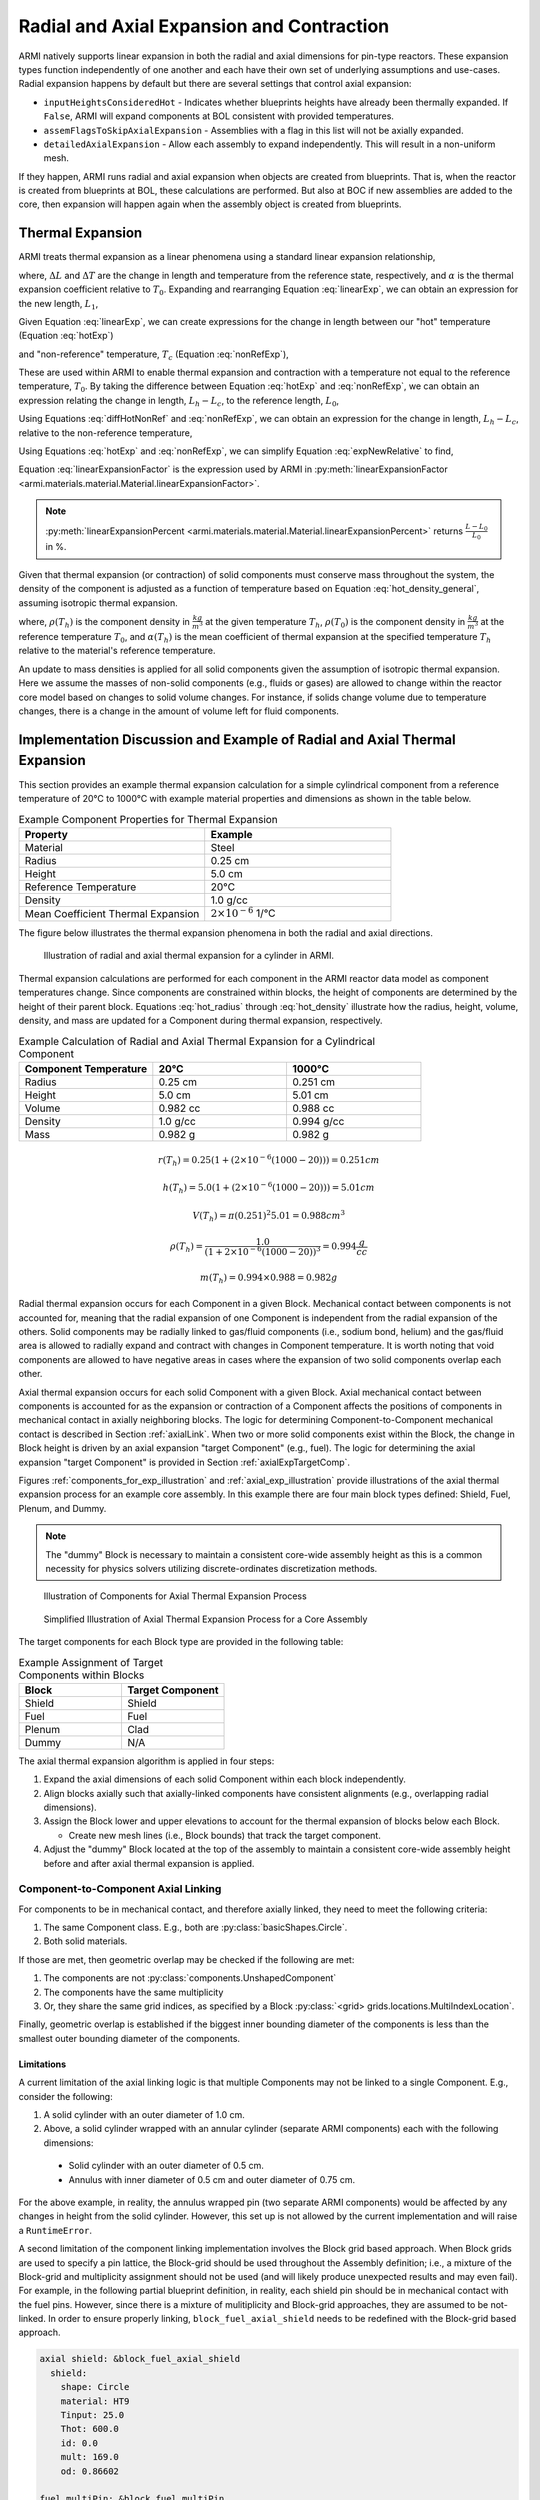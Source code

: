 ******************************************
Radial and Axial Expansion and Contraction
******************************************

ARMI natively supports linear expansion in both the radial and axial dimensions for pin-type reactors. These expansion
types function independently of one another and each have their own set of underlying assumptions and use-cases. Radial
expansion happens by default but there are several settings that control axial expansion:

* ``inputHeightsConsideredHot`` - Indicates whether blueprints heights have already been thermally expanded. If ``False``, ARMI will expand components at BOL consistent with provided temperatures.
* ``assemFlagsToSkipAxialExpansion`` - Assemblies with a flag in this list will not be axially expanded.
* ``detailedAxialExpansion`` - Allow each assembly to expand independently. This will result in a non-uniform mesh.

If they happen, ARMI runs radial and axial expansion when objects are created from blueprints. That is, when the reactor is
created from blueprints at BOL, these calculations are performed. But also at BOC if new assemblies are added to the
core, then expansion will happen again when the assembly object is created from blueprints.


Thermal Expansion
=================
ARMI treats thermal expansion as a linear phenomena using a standard linear expansion relationship,

.. math::
    \frac{\Delta L}{L_0} = \alpha(T) \Delta T,
    :label: linearExp

where, :math:`\Delta L` and :math:`\Delta T` are the change in length and temperature from the
reference state, respectively, and :math:`\alpha` is the thermal expansion coefficient relative to
:math:`T_0`. Expanding and rearranging Equation :eq:`linearExp`, we can obtain an expression for the
new length, :math:`L_1`,

.. math::
    L_1 = L_0\left[1 + \alpha(T_1)\left(T_1 - T_0\right) \right].
    :label: newLength

Given Equation :eq:`linearExp`, we can create expressions for the change in length between our "hot"
temperature (Equation :eq:`hotExp`)

.. math::
    \begin{aligned}
        \frac{L_h - L_0}{L_0} &= \alpha(T_h)\left(T_h - T_0\right),\\
        \frac{L_h}{L_0} &= 1 + \alpha(T_h)\left(T_h - T_0\right).
    \end{aligned}
    :label: hotExp

and "non-reference" temperature, :math:`T_c` (Equation :eq:`nonRefExp`),

.. math::
    \begin{aligned}
        \frac{L_c - L_0}{L_0} &= \alpha(T_c)\left(T_c - T_0\right),\\
        \frac{L_c}{L_0} &= 1 + \alpha(T_c)\left(T_c - T_0\right).
    \end{aligned}
    :label: nonRefExp

These are used within ARMI to enable thermal expansion and contraction with a temperature not equal
to the reference temperature, :math:`T_0`. By taking the difference between Equation :eq:`hotExp`
and :eq:`nonRefExp`, we can obtain an expression relating the change in length, :math:`L_h - L_c`,
to the reference length, :math:`L_0`,

.. math::
    \begin{aligned}
        \frac{L_h - L_0}{L_0} - \frac{L_c - L_0}{L_0} &= \frac{L_h}{L_0} - 1 - \frac{L_c}{L_0} + 1, \\
        &= \frac{L_h - L_c}{L_0}.
    \end{aligned}
    :label: diffHotNonRef

Using Equations :eq:`diffHotNonRef` and :eq:`nonRefExp`, we can obtain an expression for the change
in length, :math:`L_h - L_c`, relative to the non-reference temperature,

.. math::
    \frac{L_h - L_c}{L_c} &= \frac{L_h - L_c}{L_0} \frac{L_0}{L_c}\\
    &= \left( \frac{L_h}{L_0} - \frac{L_c}{L_0} \right) \left( 1 + \alpha(T_c)\left(T_c - T_0\right) \right)^{-1}.
    :label: expNewRelative

Using Equations :eq:`hotExp` and :eq:`nonRefExp`, we can simplify Equation :eq:`expNewRelative` to find,

.. math::
    \frac{L_h - L_c}{L_c} = \frac{\alpha(T_h) \left(T_h - T_0\right) - \alpha(T_c)\left(T_c - T_0\right)}{1 + \alpha(T_c)\left(T_c - T_0\right)}.
    :label: linearExpansionFactor

Equation :eq:`linearExpansionFactor` is the expression used by ARMI in
:py:meth:`linearExpansionFactor <armi.materials.material.Material.linearExpansionFactor>`.

.. note::
    :py:meth:`linearExpansionPercent
    <armi.materials.material.Material.linearExpansionPercent>` returns
    :math:`\frac{L - L_0}{L_0}` in %.

Given that thermal expansion (or contraction) of solid components must conserve mass throughout the
system, the density of the component is adjusted as a function of temperature based on Equation
:eq:`hot_density_general`, assuming isotropic thermal expansion.

.. math::
    \rho(T_h) = \frac{\rho(T_0)}{\left(1 + \frac{\Delta L}{L_0}\right)^3} = \frac{\rho(T_0)}{\left(1 + \alpha_m (T_h) (T_h - T_0)\right)^3}
    :label: hot_density_general

where, :math:`\rho(T_h)` is the component density in :math:`\frac{kg}{m^3}` at the given temperature
:math:`T_h`, :math:`\rho(T_0)` is the component density in :math:`\frac{kg}{m^3}` at the reference
temperature :math:`T_0`, and :math:`\alpha(T_h)` is the mean coefficient of thermal expansion at the
specified temperature :math:`T_h` relative to the material's reference temperature.

An update to mass densities is applied for all solid components given the assumption of isotropic
thermal expansion. Here we assume the masses of non-solid components (e.g., fluids or gases) are
allowed to change within the reactor core model based on changes to solid volume changes. For
instance, if solids change volume due to temperature changes, there is a change in the amount of
volume left for fluid components.

Implementation Discussion and Example of Radial and Axial Thermal Expansion
===========================================================================
This section provides an example thermal expansion calculation for a simple cylindrical component
from a reference temperature of 20°C to 1000°C with example material properties and dimensions as
shown in the table below.

.. list-table:: Example Component Properties for Thermal Expansion
   :widths: 50 50
   :header-rows: 1
   :name: thermal_exp_comp_properties

   * - Property
     - Example
   * - Material
     - Steel
   * - Radius
     - 0.25 cm
   * - Height
     - 5.0 cm
   * - Reference Temperature
     - 20°C
   * - Density
     - 1.0 g/cc
   * - Mean Coefficient Thermal Expansion
     - :math:`2\times 10^{-6}` 1/°C

The figure below illustrates the thermal expansion phenomena in both the radial and axial
directions.

.. figure:: /.static/axial_expansion_simple.png

    Illustration of radial and axial thermal expansion for a cylinder in ARMI.

Thermal expansion calculations are performed for each component in the ARMI reactor data model as
component temperatures change. Since components are constrained within blocks, the height of
components are determined by the height of their parent block. Equations :eq:`hot_radius` through
:eq:`hot_density` illustrate how the radius, height, volume, density, and mass are updated for
a Component during thermal expansion, respectively.

.. list-table:: Example Calculation of Radial and Axial Thermal Expansion for a Cylindrical Component
   :widths: 33 33 33
   :header-rows: 1

   * - Component Temperature
     - 20°C
     - 1000°C
   * - Radius
     - 0.25 cm
     - 0.251 cm
   * - Height
     - 5.0 cm
     - 5.01 cm
   * - Volume
     - 0.982 cc
     - 0.988 cc
   * - Density
     - 1.0 g/cc
     - 0.994 g/cc
   * - Mass
     - 0.982 g
     - 0.982 g

.. math::
   :name: hot_radius

    r(T_h) = 0.25 \left(1 + \left(2\times 10^{-6}(1000 − 20)\right)\right) = 0.251 cm

.. math::
   :name: hot_height

    h(T_h) = 5.0 \left(1 + \left(2\times 10^{-6}(1000 − 20)\right)\right) = 5.01 cm

.. math::
   :name: hot_volume

    V(T_h) = \pi (0.251)^2 5.01 = 0.988 cm^3

.. math::
   :name: hot_density

    \rho(T_h) = \frac{1.0}{\left(1 + 2\times 10^{-6}(1000 − 20)\right)^3} = 0.994 \frac{g}{cc}

.. math::
   :name: hot_mass

    m(T_h) = 0.994 \times 0.988 = 0.982 g

Radial thermal expansion occurs for each Component in a given Block. Mechanical contact between
components is not accounted for, meaning that the radial expansion of one Component is independent
from the radial expansion of the others. Solid components may be radially linked to gas/fluid components
(i.e., sodium bond, helium) and the gas/fluid area is allowed to radially expand and contract with changes in
Component temperature. It is worth noting that void components are allowed to have negative areas
in cases where the expansion of two solid components overlap each other.

Axial thermal expansion occurs for each solid Component with a given Block. Axial mechanical contact between components
is accounted for as the expansion or contraction of a Component affects the positions of components in mechanical
contact in axially neighboring blocks. The logic for determining Component-to-Component mechanical contact is
described in Section :ref:`axialLink`. When two or more solid components exist within the Block, the change in Block
height is driven by an axial expansion "target Component" (e.g., fuel). The logic for determining the axial
expansion "target Component" is provided in Section :ref:`axialExpTargetComp`.

Figures :ref:`components_for_exp_illustration` and :ref:`axial_exp_illustration` provide illustrations of the axial
thermal expansion process for an example core assembly. In this example there are four main block types defined: Shield,
Fuel, Plenum, and Dummy.

.. note::

  The "dummy" Block is necessary to maintain a consistent core-wide assembly height as this is a common necessity for
  physics solvers utilizing discrete-ordinates discretization methods.

.. figure:: /.static/axial_expansion_components.png
  :name: components_for_exp_illustration

  Illustration of Components for Axial Thermal Expansion Process

.. figure:: /.static/axial_expansion_process.png
  :name: axial_exp_illustration

  Simplified Illustration of Axial Thermal Expansion Process for a Core Assembly

The target components for each Block type are provided in the following table:

.. list-table:: Example Assignment of Target Components within Blocks
   :widths: 50 50
   :header-rows: 1

   * - Block
     - Target Component
   * - Shield
     - Shield
   * - Fuel
     - Fuel
   * - Plenum
     - Clad
   * - Dummy
     - N/A

The axial thermal expansion algorithm is applied in four steps:

#. Expand the axial dimensions of each solid Component within each block independently.
#. Align blocks axially such that axially-linked components have consistent alignments (e.g.,
   overlapping radial dimensions).
#. Assign the Block lower and upper elevations to account for the thermal expansion of blocks
   below each Block.

   * Create new mesh lines (i.e., Block bounds) that track the target component.

#. Adjust the "dummy" Block located at the top of the assembly to maintain a consistent
   core-wide assembly height before and after axial thermal expansion is applied.

.. _axialLink:

Component-to-Component Axial Linking
------------------------------------
For components to be in mechanical contact, and therefore axially linked, they need to meet the following criteria:

#. The same Component class. E.g., both are :py:class:`basicShapes.Circle`.
#. Both solid materials.

If those are met, then geometric overlap may be checked if the following are met:

#. The components are not :py:class:`components.UnshapedComponent`
#. The components have the same multiplicity
#. Or, they share the same grid indices, as specified by a Block :py:class:`<grid> grids.locations.MultiIndexLocation`.

Finally, geometric overlap is established if the biggest inner bounding diameter of the components is less than the
smallest outer bounding diameter of the components.

Limitations
^^^^^^^^^^^

A current limitation of the axial linking logic is that multiple Components may not be linked to a single Component.
E.g., consider the following:

#. A solid cylinder with an outer diameter of 1.0 cm.
#. Above, a solid cylinder wrapped with an annular cylinder (separate ARMI components) each with the following dimensions:

  * Solid cylinder with an outer diameter of 0.5 cm.
  * Annulus with inner diameter of 0.5 cm and outer diameter of 0.75 cm.

For the above example, in reality, the annulus wrapped pin (two separate ARMI components) would be affected by any
changes in height from the solid cylinder. However, this set up is not allowed by the current implementation and will
raise a ``RuntimeError``.

A second limitation of the component linking implementation involves the Block grid based approach. When Block grids are
used to specify a pin lattice, the Block-grid should be used throughout the Assembly definition; i.e., a mixture of
the Block-grid and multiplicity assignment should not be used (and will likely produce unexpected results and may even
fail). For example, in the following partial blueprint definition, in reality, each shield pin should be in mechanical
contact with the fuel pins. However, since there is a mixture of mulitiplicity and Block-grid approaches, they are
assumed to be not-linked. In order to ensure properly linking, ``block_fuel_axial_shield`` needs to be redefined with
the Block-grid based approach.

.. code-block:: yaml

  axial shield: &block_fuel_axial_shield
    shield:
      shape: Circle
      material: HT9
      Tinput: 25.0
      Thot: 600.0
      id: 0.0
      mult: 169.0
      od: 0.86602

  fuel multiPin: &block_fuel_multiPin
    grid name: twoPin
    fuel 1: &component_fuelmultiPin
      shape: Circle
      material: UZr
      Tinput: 25.0
      Thot: 600.0
      id: 0.0
      od: 0.86602
      latticeIDs: [1]
    fuel 2:
      <<: *component_fuelmultiPin
      latticeIDs: [2]

The following incorporates the fix for ``block_fuel_axial_shield`` and illustrates another potentially undesirable
situation where unexpected results or runtime failure may occur. Here a plenum block is added above the fuel and while
it does utilize a Block-grid, ``clad`` will not be axially linked to either the ``fuel 1`` or ``fuel 2`` components
below it. This is because the ``clad`` and ``fuel*`` components have different grids via their ``grid.spatialLocator``
values. As in the previous example, similar unexpected behavior would also occur if a multiplicity-based definition
were used for ``clad``.

.. code-block:: yaml

  axial shield multiPin: &block_fuel_multiPin_axial_shield
    grid name: twoPin
    shield 1: &component_shield_shield1
      shape: Circle
      material: HT9
      Tinput: 25.0
      Thot: 600.0
      id: 0.0
      od: 0.8
      latticeIDs: [1]
    shield 2:
      <<: *component_shield_shield1
      latticeIDs: [2]

  fuel multiPin: &block_fuel_multiPin
    grid name: twoPin
    fuel 1: &component_fuelmultiPin
      shape: Circle
      material: UZr
      Tinput: 25.0
      Thot: 600.0
      id: 0.0
      od: 0.8
      latticeIDs: [1]
    fuel 2:
      <<: *component_fuelmultiPin
      latticeIDs: [2]

  plenum 2pin: &block_plenum_multiPin
    grid name: twoPin
    clad:
      shape: Circle
      material: Void
      Tinput: 25.0
      Thot: 600.0
      id: 0.9
      od: 1.0
      latticeIDs: [1,2]

To resolve this potential issue, ``block_plenum_multiPin`` should be replaced with the following definition. See the
``multi pin fuel`` assembly definition within ``armi/tests/detailedAxialExpansion/refSmallReactorBase.yaml`` for a
complete example.

.. code-block:: yaml

    plenum 2pin: &block_plenum_multiPin
    grid name: twoPin
    clad 1: &component_plenummultiPin_clad1
        shape: Circle
        material: Void
        Tinput: 25.0
        Thot: 600.0
        id: 0.9
        od: 1.0
        latticeIDs: [1]
    clad 2:
      <<: *component_plenummultiPin_clad1
        latticeIDs: [2]


.. _axialExpTargetComp:

Target Component Logic
----------------------
When two or more solid components exist within a Block, the overall height change of the Block is
driven by an "axial expansion target component" (e.g., fuel). This Component may either be inferred
from the flags prescribed in the blueprints or manually set using the ``axial expansion target
component`` block blueprint attribute. The following logic is used to infer the target component:

#. Search Component flags for neutronically important components. These are defined in
   :py:data:`expansionData.TARGET_FLAGS_IN_PREFERRED_ORDER`.
#. Compare the Block and Component flags. If a Block and Component contain the same flags, that
   Component is selected as the axial expansion target Component.
#. If a Block has :py:data:`flags.flags.PLENUM` or :py:data:`flags.flags.ACLP`, the
   :py:data:`flags.flags.CLAD` Component is hard-coded to be the axial expansion target component.
   If one does not exist, an error is raised.
#. "Dummy Blocks" are intended to only contain fluid (generally coolant fluid), and do not contain
   solid components, and therefore do not have an axial expansion target component.

.. _mass_conservation:

Mass Conservation
-----------------
Due to the fact that all components within a Block are the same height, the conservation of
mass post-axial expansion is not trivial. The ``axial expansion target component`` plays a critical role in the
conservation of mass. For pinned-blocks, this is typically chosen to be the most neutronically important Component;
e.g., in a fuel Block this is typically the fuel Component. Generally speaking, components which are not the axial
expansion target will exhibit non-conservation on the Block-level as mass is redistributed across the axially-
neighboring blocks; this is discussed in more detail in :numref:`mass_redistribution`. However, the mass of all
solid components are designed to be conserved at the assembly-level if the following are met for a given assembly
design.

#. Axial continuity of like-objects. E.g., pins, clad, etc.
#. Components that may expand at different rates axially terminate in unique blocks

   * E.g., the clad extends above the termination of the fuel and the radial duct encasing an
     assembly extends past the termination of the clad.

#. The top-most Block must be a "dummy Block" containing fluid (typically coolant).

See `armi.tests.detailedAxialExpansion
<https://github.com/terrapower/armi/tree/main/armi/tests/detailedAxialExpansion>`_ for an example
blueprint which satisfy the above requirements.

.. _mass_redistribution:

Block-Level Mass Redistribution
^^^^^^^^^^^^^^^^^^^^^^^^^^^^^^^

Figure :ref:`mass_redistribution_illustration` illustrates the mass redistribution process for axial expansion in ARMI given
a uniform axial expansion of 10% for fuel components.

.. figure:: /.static/mass_redistribution_illustration.png
  :name: mass_redistribution_illustration

  Illustration of mass redistribution for axial expansion in ARMI.

The redistribution process can be written mathematically. In Figure :ref:`mass_redistribution_illustration`, consider the
exchange of mass between the clad in Block 0 and Block 1,

.. math::
	:name: cMass0

	\hat{c}_{0,m} = c_{0,m} + 0.1c_{1,m}

.. math::
  :name: cMass1

	\hat{c}_{1,m} = 0.9c_{1,m},

where :math:`c_{0/1,m}` represents the clad mass in Block 0/1 prior to redistribution and :math:`\hat{c}_{0/1,m}`
represents the clad mass in Block 0/1 after redistribution, respectively. To compute the post-redistribution mass
on-the-fly, the post-mass redistribution number densities, :math:`\hat{N}_{i,0/1}`, where the subscript
:math:`i,0/1` represents isotope :math:`i` for Block 0/1, need to be computed.

Computing :math:`\hat{N}_{i,1}` satisfying :math:`\hat{c}_{1,m}` can be found by scaling the pre-redistribution number
densities by the expansion factor. In practice however, the number densities are not changed and the mass is decreased
through the reduction in the height of the parent Block.

.. note::
  Recall, component mass in ARMI is calculated as the product of the mass density of the component, the area of the
  component, and the height of the block. The mass of components can be tuned through either of these three parameters.

Computing :math:`\hat{N}_{i,0}` is non-trivial as, in general, :math:`c_0` and :math:`c_1` are at different
temperatures. Consider,

.. math::
  :name: newCMass

  \hat{c}_{0,m} &= c_{0,m} + 0.1c_{1,m},\\
  &= \sum_{x=0}^M N_{x,0} A_0(T_0) h_0 + 0.1 \sum_{j=0}^K N_{j,1} A_1(T_1) h_1,\\
  \sum_{i=0}^P \hat{N}_{i,0} A_0(\hat{T}_0) \hat{h}_0 &= \sum_{x=0}^N N_{x,0} A_0(T_0) h_0 + \sum_{j=0}^K 0.1 N_{j,1} A_1(T_1) h_1 \big),

where,

* :math:`A_{0/1}(T_{0/1})` is the area of Component 0/1 at temperature 0/1,
* :math:`h_{0/1}` is the height of Component 0/1,
* :math:`N`, :math:`K` are the total number of isotopes in Component 0/1, respectively,
* :math:`P` is the union of the isotopes in Component 0/1,
* and :math:`\hat{\square}` represents post-redistribution values.

The post-redistribution height, :math:`\hat{h}_0` is found to be the sum of the pre-expansion height, :math:`h_0`, and
the different in z-elevation between it and the ``axial expansion target component`` for the Block, :math:`b`,

.. math::

  \hat{h}_0 &= h_0 + \delta,\\
  &= h_0 + \left(b_{\text{ztop}} - c_{\text{ztop}}\right).

.. note::

  #. Recall, axial block bounds are determined by the ``axial expansion target component`` so the top z-elevation ``ztop``
     for the block is the same as the top of the ``axial expansion target component``.
  #. In the axial expansion module, components are given z-elevation attributes. This information is not serialized to
     the database.

With :math:`\hat{h}_0` known, the two remaining unknowns in Equation :eq:`newCMass` are the post-redistribution
temperature, :math:`\hat{T}_0`, and number densities, :math:`\hat{N}_{i,0}`. The latter are solved by using the
expected post-redistribution per-isotope mass and component volume. The mass of isotope, :math:`i`, for Block 0/1
is calculated as follows,

.. math::

  m_{i,0/1} = N_{i,0/1} V_{0/1} \alpha_i \chi,

where :math:`\alpha_i` is the atomic weight for isotope, :math:`i`, and :math:`\chi` is a constant scaling from moles per
cc to atoms per barn per cm. Given :math:`m_i`, the post redistribution number density is calculated as follows,

.. math::

  \hat{N}_{i,0} = \frac{\left( m_{i,0} + m_{i,1} \right) \chi}{ \big(A_1(T_1) h_1 + A_2(T_2)\delta\big) \alpha_i}.

The post redistribution temperature, :math:`\hat{T}_0`, is computed by minimizing the residual of the difference between
the actual post-redistribution area of the Component and its expected area,

.. math::
  :name: newTemp

  A_0(\hat{T}_0) \left( h_1 + \delta \right) &= A_1(T_1) h_1 + A_2(T_2)\delta,\\
  A_0(\hat{T}_0) &= \frac{A_1(T_1) h_1 + A_2(T_2)\delta}{h_1 + \delta}.

The minimization of Equation :eq:`newTemp` is solved using Brent's method within ``scipy`` where the bounds of the solve
are the temperatures of the two components exchanging mass, :math:`T_0` and :math:`T_1`. In some instances, the
minimization may fail. In this case, a mass weighted temperature is used instead,

.. math::
  :name: consolationPrize

  \hat{T}_0 = \frac{m_{i,0}T_0 + m_{i,1}T_1}{m_{i,0} + m_{i,1}}.


Warnings and Runtime Error Messages
-----------------------------------

Mass Redistribution Between Like Materials
^^^^^^^^^^^^^^^^^^^^^^^^^^^^^^^^^^^^^^^^^^
Mass redistribution is currently only possible between components that are the same material. This restriction is to
ensure that material properties post-redistribution are known (e.g., mixing different alloys of metal may result in a
material with unknown properties). If components of different materials are attempted to have their mass redistributed,
the following warning is populated to the stdout:

.. code-block::

  Cannot redistribute mass between components that are different materials!
    Trying to redistribute mass between the following components in <Assembly>:
        from --> {<Block 0>} : {<Component 0>} : {<Material 0>}
          to --> {<Block 1>} : {<Component 1>} : {<Material 1>}

    Instead, mass will be removed from (<Component 0> | <Material 0>) and
    (<Component 1> | <Material 1> will be artificially expanded. The consequence is that mass
    conservation is no longer guaranteed for the <Component 1> component type on this assembly!

Post-Redistribution Temperature Search Failure
^^^^^^^^^^^^^^^^^^^^^^^^^^^^^^^^^^^^^^^^^^^^^^

As described in :numref:`mass_redistribution`, the minimization of Equation :eq:`newTemp` may fail. The two mechanisms
in which Brent's method may fail are if Equation :eq:`newTemp` does not have opposite signs at each prescribed
temperature bound of if Equation :eq:`newTemp` is discontinuous. If the minimization routine fails, the following
warning is printed to the stdout:

.. code-block::

  Temperature search algorithm in axial expansion has failed in <Assembly>
  Trying to search for new temp between
      from --> <Block 0> : <Component 0> : <Material 0> at <Temperature 0> C
        to --> <Block 1> : <Component 1> : <Material 1> at <Temperature 1> C

  f(<Temperature 0>) = {Area 0(Tc=<Temperature 0>) - targetArea}
  f(<Temperature 1>) = {Area 0(Tc=<Temperature 1>) - targetArea}

  Instead, a mass weighted average temperature of {Component 0} will be used. The consequence is that
  mass conservation is no longer guaranteed for this component type on this assembly!

.. note::

  The above warning has been limited to only components which have the ``FUEL`` or ``CONTROL`` flag. These are
  determined to be the most neutronically important components where the impact of this warning are the most relevant.

An example of where this warning may raise is in the following:

#. If two axially linked components have the same ``Thot`` values and different ``Tinput`` values, they will be the same
   temperature and have different areas. The range for the temperature search is null and will be impossible to find a
   temperature satisfying Equation :eq:`newTemp`.
#. If the coefficient of thermal expansion for a material is sufficiently small relative the difference in temperature
   between two component, the bounds of Equation :eq:`newTemp` may not generate opposite signs and Brent's method will
   fail.

Negative Block or Component Heights
^^^^^^^^^^^^^^^^^^^^^^^^^^^^^^^^^^^

If a Block or Component height becomes negative, an ``ArithmeticError`` is raised indicating which Block and/or
Component has a negative height. Both signal a non-physical condition that is un-resolveable in the current
implementation. This is often caused by thermal expansion of a solid component being drastically different that the
other components nearby.

Inconsistent Component and Block Heights
^^^^^^^^^^^^^^^^^^^^^^^^^^^^^^^^^^^^^^^^

The current implementation is designed such that the heights of each Component and their parent block remain consistent.
However, these can go out of sync and have been found to be due incompatible blueprints definitions. As stated in
:numref:`mass_conservation`, in order for mass to be conserved, each component must axially terminate in unique blocks.
If a given blueprint does not meet this condition, the following warning may be raised for non-isothermal conditions:

.. code-block::

  The height of <Component> has gone out of sync with its parent block!
     Assembly: <Assembly>
        Block: <Block>
    Component: <Component>

        Block Height = <Block Height>
    Component Height = <Component Height>

  The difference in height is <height difference> cm. This difference will result in an artificial
  <"increase" or "decrease"> in the mass of <Component>. This is indicative that there are multiple axial component
  terminations in <Block>. Per the ARMI User Manual, to preserve mass there can only be one axial component termination
  per block.

If the different in height is positive, then the Component in question extends above the bounds of its parent Block and
its mass will be artificially chopped proportional to the difference in height. If the difference in height is negative,
the the Component in question stops below the bounds of the parent Block and its mass with artificially increase
proportional to the different in height.

.. note::

  The above warning has been limited to only components which have the ``FUEL`` or ``CONTROL`` flag. These are
  determined to be the most neutronically important components where the impact of this warning are the most relevant.
